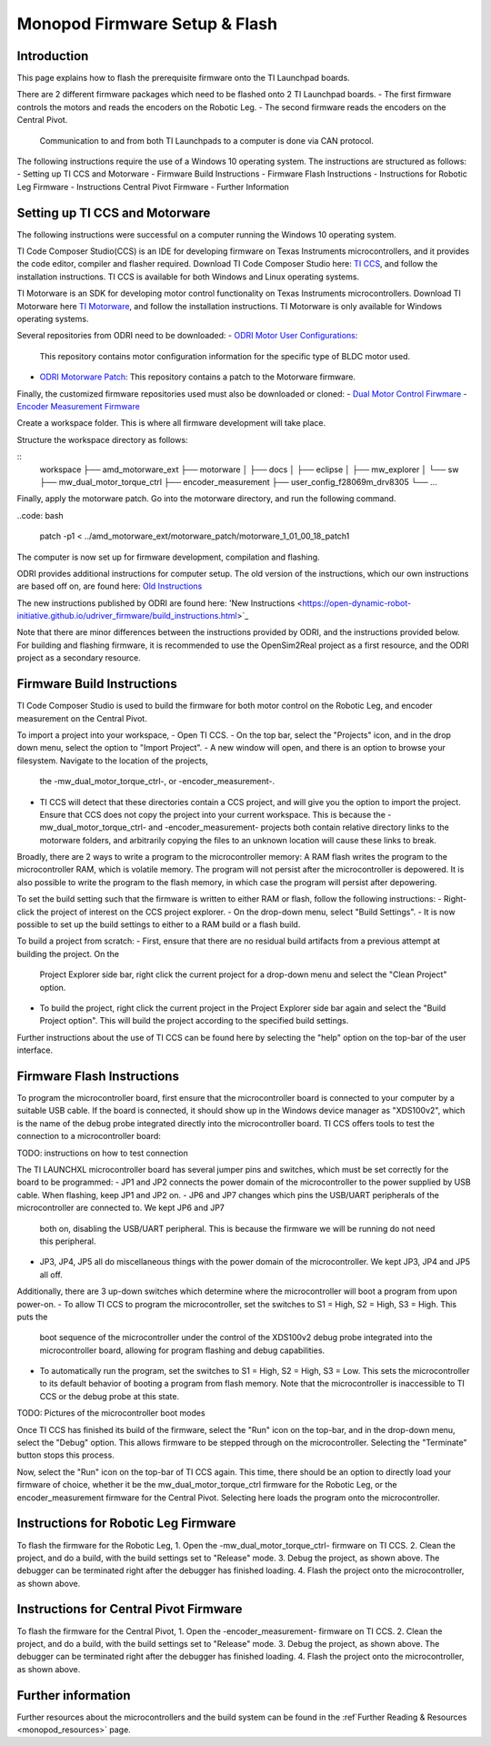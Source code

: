 Monopod Firmware Setup & Flash
==============================

Introduction
------------

This page explains how to flash the prerequisite firmware onto the TI Launchpad boards.

There are 2 different firmware packages which need to be flashed onto 2 TI Launchpad boards.
- The first firmware controls the motors and reads the encoders on the Robotic Leg.
- The second firmware reads the encoders on the Central Pivot.
  Communication to and from both TI Launchpads to a computer is done via CAN protocol.

The following instructions require the use of a Windows 10 operating system. The instructions are structured as
follows:
- Setting up TI CCS and Motorware
- Firmware Build Instructions
- Firmware Flash Instructions
- Instructions for Robotic Leg Firmware
- Instructions Central Pivot Firmware
- Further Information

Setting up TI CCS and Motorware
-------------------------------

The following instructions were successful on a computer running the Windows 10 operating system.

TI Code Composer Studio(CCS) is an IDE for developing firmware on Texas Instruments microcontrollers, and it provides
the code editor, compiler and flasher required. Download TI Code Composer Studio here:
`TI CCS <https://www.ti.com/tool/CCSTUDIO>`_, and follow the installation instructions. TI CCS is available for both
Windows and Linux operating systems.

TI Motorware is an SDK for developing motor control functionality on Texas Instruments microcontrollers. Download TI
Motorware here `TI Motorware <https://www.ti.com/tool/MOTORWARE>`_, and follow the installation instructions. TI
Motorware is only available for Windows operating systems.

Several repositories from ODRI need to be downloaded:
- `ODRI Motor User Configurations <https://github.com/open-dynamic-robot-initiative/user_config_f28069m_drv8305>`_:
  This repository contains motor configuration information for the specific type of BLDC motor used.
- `ODRI Motorware Patch <https://github.com/open-dynamic-robot-initiative/amd_motorware_ext>`_: This repository
  contains a patch to the Motorware firmware.

Finally, the customized firmware repositories used must also be downloaded or cloned:
- `Dual Motor Control Firwmare <https://github.com/OpenSim2Real/mw_dual_motor_torque_ctrl>`_
- `Encoder Measurement Firmware <https://github.com/OpenSim2Real/encoder_measurement>`_

Create a workspace folder. This is where all firmware development will take place.

Structure the workspace directory as follows:

::
    workspace
    ├── amd_motorware_ext
    ├── motorware
    │   ├── docs
    │   ├── eclipse
    │   ├── mw_explorer
    │   └── sw
    ├── mw_dual_motor_torque_ctrl
    ├── encoder_measurement
    ├── user_config_f28069m_drv8305
    └── ...

Finally, apply the motorware patch. Go into the motorware directory, and run the following command.

..code: bash

    patch -p1 < ../amd_motorware_ext/motorware_patch/motorware_1_01_00_18_patch1

The computer is now set up for firmware development, compilation and flashing.

ODRI provides additional instructions for computer setup. The old version of the instructions, which our own
instructions are based off on, are found here:
`Old Instructions <https://open-dynamic-robot-initiative.github.io/mw_dual_motor_torque_ctrl/build_instructions.html>`_

The new instructions published by ODRI are found here:
'New Instructions <https://open-dynamic-robot-initiative.github.io/udriver_firmware/build_instructions.html>`_

Note that there are minor differences between the instructions provided by ODRI, and the instructions provided below.
For building and flashing firmware, it is recommended to use the OpenSim2Real project as a first resource, and the
ODRI project as a secondary resource.

Firmware Build Instructions
---------------------------

TI Code Composer Studio is used to build the firmware for both motor control on the Robotic Leg, and encoder measurement
on the Central Pivot.

To import a project into your workspace,
- Open TI CCS.
- On the top bar, select the "Projects" icon, and in the drop down menu, select the option to "Import Project".
- A new window will open, and there is an option to browse your filesystem. Navigate to the location of the projects,
  the -mw_dual_motor_torque_ctrl-, or -encoder_measurement-.
- TI CCS will detect that these directories contain a CCS project, and will give you the option to import the project.
  Ensure that CCS does not copy the project into your current workspace. This is because the -mw_dual_motor_torque_ctrl-
  and -encoder_measurement- projects both contain relative directory links to the motorware folders, and arbitrarily
  copying the files to an unknown location will cause these links to break.

Broadly, there are 2 ways to write a program to the microcontroller memory: A RAM flash writes the program to the
microcontroller RAM, which is volatile memory. The program will not persist after the microcontroller is depowered.
It is also possible to write the program to the flash memory, in which case the program will persist
after depowering.

To set the build setting such that the firmware is written to either RAM or flash, follow the following instructions:
- Right-click the project of interest on the CCS project explorer.
- On the drop-down menu, select "Build Settings".
- It is now possible to set up the build settings to either to a RAM build or a flash build.

To build a project from scratch:
- First, ensure that there are no residual build artifacts from a previous attempt at building the project. On the
  Project Explorer side bar, right click the current project for a drop-down menu and select the "Clean Project" option.
- To build the project, right click the current project in the Project Explorer side bar again and select the "Build
  Project option". This will build the project according to the specified build settings.

Further instructions about the use of TI CCS can be found here by selecting the "help" option on the top-bar of the
user interface.

Firmware Flash Instructions
---------------------------

To program the microcontroller board, first ensure that the microcontroller board is connected to your computer by a
suitable USB cable. If the board is connected, it should show up in the Windows device manager as "XDS100v2", which is
the name of the debug probe integrated directly into the microcontroller board. TI CCS offers tools to test the
connection to a microcontroller board:

TODO: instructions on how to test connection

The TI LAUNCHXL microcontroller board has several jumper pins and switches, which must be set correctly for the board
to be programmed:
- JP1 and JP2 connects the power domain of the microcontroller to the power supplied by USB cable. When flashing, keep JP1 and JP2 on.
- JP6 and JP7 changes which pins the USB/UART peripherals of the microcontroller are connected to. We kept JP6 and JP7
  both on, disabling the USB/UART peripheral. This is because the firmware we will be running do not need this peripheral.
- JP3, JP4, JP5 all do miscellaneous things with the power domain of the microcontroller. We kept JP3, JP4 and JP5 all off.

Additionally, there are 3 up-down switches which determine where the microcontroller will boot a program from upon
power-on.
- To allow TI CCS to program the microcontroller, set the switches to S1 = High, S2 = High, S3 = High. This puts the
  boot sequence of the microcontroller under the control of the XDS100v2 debug probe integrated into the microcontroller
  board, allowing for program flashing and debug capabilities.
- To automatically run the program, set the switches to S1 = High, S2 = High, S3 = Low. This sets the microcontroller
  to its default behavior of booting a program from flash memory. Note that the microcontroller is inaccessible to TI
  CCS or the debug probe at this state.

TODO: Pictures of the microcontroller boot modes

Once TI CCS has finished its build of the firmware, select the "Run" icon on the top-bar, and in the drop-down menu,
select the "Debug" option. This allows firmware to be stepped through on the microcontroller. Selecting the "Terminate"
button stops this process.

Now, select the "Run" icon on the top-bar of TI CCS again. This time, there should be an option to directly load your
firmware of choice, whether it be the mw_dual_motor_torque_ctrl firmware for the Robotic Leg, or the encoder_measurement
firmware for the Central Pivot. Selecting here loads the program onto the microcontroller.

Instructions for Robotic Leg Firmware
-------------------------------------

To flash the firmware for the Robotic Leg,
1. Open the -mw_dual_motor_torque_ctrl- firmware on TI CCS.
2. Clean the project, and do a build, with the build settings set to "Release" mode.
3. Debug the project, as shown above. The debugger can be terminated right after the debugger has finished loading.
4. Flash the project onto the microcontroller, as shown above.

Instructions for Central Pivot Firmware
---------------------------------------

To flash the firmware for the Central Pivot,
1. Open the -encoder_measurement- firmware on TI CCS.
2. Clean the project, and do a build, with the build settings set to "Release" mode.
3. Debug the project, as shown above. The debugger can be terminated right after the debugger has finished loading.
4. Flash the project onto the microcontroller, as shown above.

Further information
-------------------

Further resources about the microcontrollers and the build system can be found in the
:ref`Further Reading & Resources <monopod_resources>` page.
